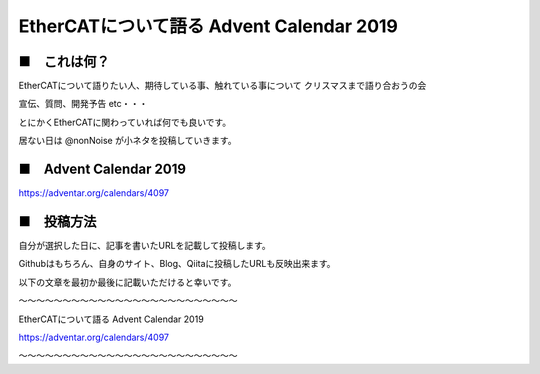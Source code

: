 =============================================================
EtherCATについて語る Advent Calendar 2019
=============================================================


■　これは何？
--------------------------------------------------------------

EtherCATについて語りたい人、期待している事、触れている事について
クリスマスまで語り合おうの会

宣伝、質問、開発予告 etc・・・

とにかくEtherCATに関わっていれば何でも良いです。

居ない日は @nonNoise が小ネタを投稿していきます。



■　Advent Calendar 2019
--------------------------------------------------------------

https://adventar.org/calendars/4097


■　投稿方法
--------------------------------------------------------------

自分が選択した日に、記事を書いたURLを記載して投稿します。

Githubはもちろん、自身のサイト、Blog、Qiitaに投稿したURLも反映出来ます。

以下の文章を最初か最後に記載いただけると幸いです。

〜〜〜〜〜〜〜〜〜〜〜〜〜〜〜〜〜〜〜〜〜〜〜〜〜

EtherCATについて語る Advent Calendar 2019

https://adventar.org/calendars/4097

〜〜〜〜〜〜〜〜〜〜〜〜〜〜〜〜〜〜〜〜〜〜〜〜〜


